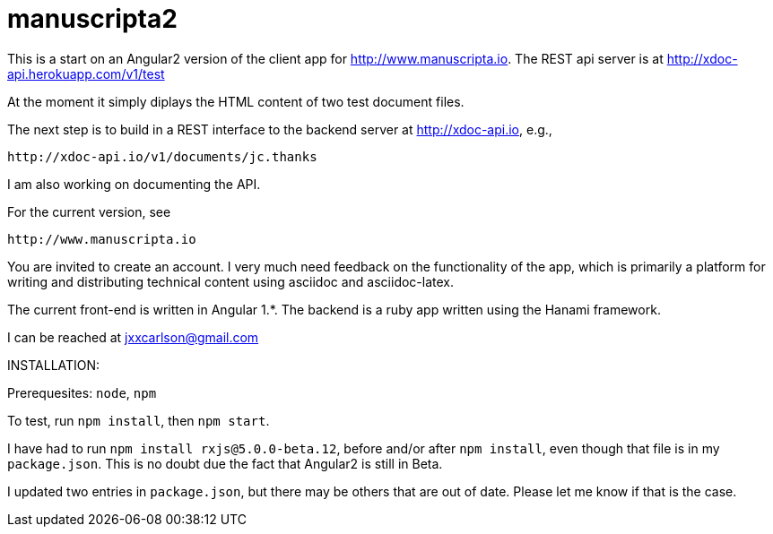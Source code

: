 # manuscripta2

This is a start on an Angular2 version of the client
app for http://www.manuscripta.io. The REST api
server is at http://xdoc-api.herokuapp.com/v1/test

At the moment it simply diplays the HTML content
of two test document files.

The next step is to build in a REST interface to the 
backend server at http://xdoc-api.io, e.g.,

  http://xdoc-api.io/v1/documents/jc.thanks
  
I am also working on documenting the API.

For the current version, see

  http://www.manuscripta.io
  
You are invited to create an account.  I very
much need feedback on the functionality of the app,
which is primarily a platform for writing and distributing
technical content using asciidoc and asciidoc-latex.

The current front-end is written in Angular 1.*. 
The backend is a ruby app written using the Hanami
framework.

I can be reached at jxxcarlson@gmail.com


INSTALLATION:

Prerequesites: `node`, `npm`

To test, run `npm install`, then `npm start`.  

I have had to run `npm install rxjs@5.0.0-beta.12`, before and/or after `npm install`, even though that file is in my `package.json`.  This is no doubt due the fact that Angular2 is still in Beta.  

I updated two entries in `package.json`, but there may be others that are out of date.  Please let me know if that is the case.

